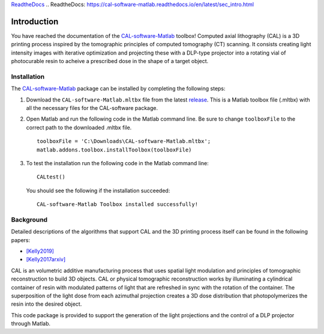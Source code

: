 `ReadtheDocs`_
.. _`ReadtheDocs`: https://cal-software-matlab.readthedocs.io/en/latest/sec_intro.html


Introduction
============

.. highlight:: matlab

You have reached the documentation of the `CAL-software-Matlab`_ toolbox! Computed axial lithography (CAL) is a 3D printing process inspired by the tomographic principles of computed tomography (CT) scanning. It consists creating light intensity images with iterative optimization and projecting these with a DLP-type projector into a rotating vial of photocurable resin to acheive a prescribed dose in the shape of a target object. 

.. image:: https://raw.githubusercontent.com/computed-axial-lithography/CAL-software-Matlab/master/docs/images/title.png
   :width: 1000




Installation
------------

The `CAL-software-Matlab`_ package can be installed by completing the following steps:

1. Download the ``CAL-software-Matlab.mltbx`` file from the latest `release`_. This is a Matlab toolbox file (.mltbx) with all the necessary files for the CAL-software package.
2. Open Matlab and run the following code in the Matlab command line. Be sure to change ``toolboxFile`` to the correct path to the downloaded .mltbx file.
   ::
    toolboxFile = 'C:\Downloads\CAL-software-Matlab.mltbx';
    matlab.addons.toolbox.installToolbox(toolboxFile)
3. To test the installation run the following code in the Matlab command line:
   ::
      CALtest()

   You should see the following if the installation succeeded:
   ::
      CAL-software-Matlab Toolbox installed successfully!



.. _`CAL-software-Matlab`: https://github.com/computed-axial-lithography/CAL-software-Matlab
.. _`release`: https://github.com/computed-axial-lithography/CAL-software-Matlab/releases


Background
----------

Detailed descriptions of the algorithms that support CAL and the 3D printing process itself can be found in the following papers:

* `[Kelly2019]`_
* `[Kelly2017arxiv]`_

.. _`[Kelly2019]`: https://science.sciencemag.org/content/363/6431/1075
.. _`[Kelly2017arxiv]`: https://arxiv.org/pdf/1705.05893.pdf

CAL is an volumetric additive manufacturing process that uses spatial light modulation and principles of tomographic reconstruction to 
build 3D objects. CAL or physical tomographic reconstruction works by illuminating a cylindrical container of resin with modulated 
patterns of light that are refreshed in sync with the rotation of the container. The superposition of the light dose from each azimuthal 
projection creates a 3D dose distribution that photopolymerizes the resin into the desired object.

This code package is provided to support the generation of the light projections and the control of a DLP projector through Matlab.
